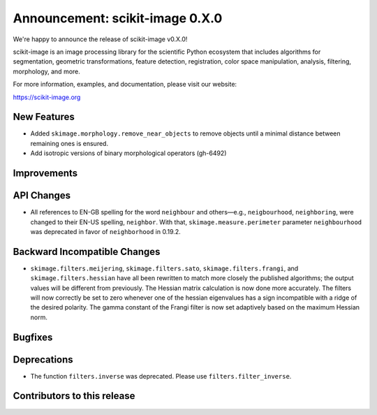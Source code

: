 Announcement: scikit-image 0.X.0
================================

We're happy to announce the release of scikit-image v0.X.0!

scikit-image is an image processing library for the scientific Python
ecosystem that includes algorithms for segmentation, geometric
transformations, feature detection, registration, color space
manipulation, analysis, filtering, morphology, and more.

For more information, examples, and documentation, please visit our website:

https://scikit-image.org


New Features
------------
- Added ``skimage.morphology.remove_near_objects`` to remove objects until a
  minimal distance between remaining ones is ensured.

- Add isotropic versions of binary morphological operators (gh-6492)


Improvements
------------



API Changes
-----------

- All references to EN-GB spelling for the word ``neighbour`` and others—e.g.,
  ``neigbourhood``, ``neighboring``, were changed to their EN-US spelling,
  ``neighbor``. With that, ``skimage.measure.perimeter`` parameter ``neighbourhood``
  was deprecated in favor of ``neighborhood`` in 0.19.2.


Backward Incompatible Changes
-----------------------------

- ``skimage.filters.meijering``, ``skimage.filters.sato``,
  ``skimage.filters.frangi``, and ``skimage.filters.hessian`` have all been
  rewritten to match more closely the published algorithms; the output values
  will be different from previously.  The Hessian matrix calculation is now
  done more accurately.  The filters will now correctly be set to zero whenever
  one of the hessian eigenvalues has a sign incompatible with a ridge of the
  desired polarity.  The gamma constant of the Frangi filter is now set
  adaptively based on the maximum Hessian norm.


Bugfixes
--------



Deprecations
------------

- The function ``filters.inverse`` was deprecated. Please use
  ``filters.filter_inverse``.


Contributors to this release
----------------------------
